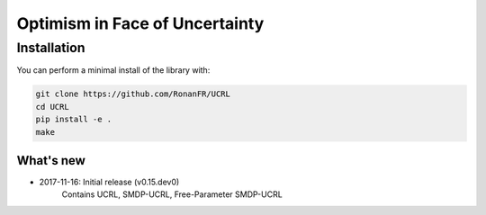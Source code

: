 Optimism in Face of Uncertainty
*******************************

Installation
============

You can perform a minimal install of the library with:

.. code:: shell

	git clone https://github.com/RonanFR/UCRL
	cd UCRL
	pip install -e .
	make

What's new
----------
- 2017-11-16: Initial release (v0.15.dev0)
    Contains UCRL, SMDP-UCRL, Free-Parameter SMDP-UCRL
